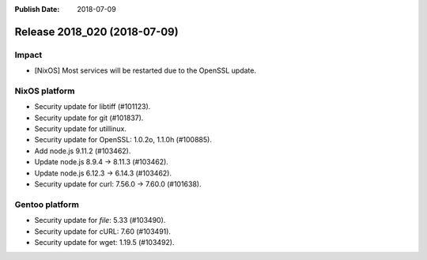 :Publish Date: 2018-07-09

Release 2018_020 (2018-07-09)
-----------------------------

Impact
^^^^^^

* [NixOS] Most services will be restarted due to the OpenSSL update.


NixOS platform
^^^^^^^^^^^^^^

* Security update for libtiff (#101123).
* Security update for git (#101837).
* Security update for utillinux.
* Security update for OpenSSL: 1.0.2o, 1.1.0h (#100885).
* Add node.js 9.11.2 (#103462).
* Update node.js 8.9.4 -> 8.11.3 (#103462).
* Update node.js 6.12.3 -> 6.14.3 (#103462).
* Security update for curl: 7.56.0 -> 7.60.0 (#101638).


Gentoo platform
^^^^^^^^^^^^^^^

* Security update for `file`: 5.33 (#103490).
* Security update for cURL: 7.60 (#103491).
* Security update for wget: 1.19.5 (#103492).


.. vim: set spell spelllang=en:

